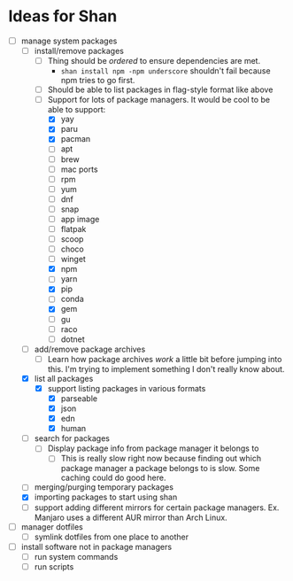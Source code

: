 * Ideas for Shan

- [-] manage system packages
  - [-] install/remove packages
    - [ ] Thing should be /ordered/ to ensure dependencies are met.
      - ~shan install npm -npm underscore~ shouldn't fail because npm tries to go first.
    - [ ] Should be able to list packages in flag-style format like above
    - [-] Support for lots of package managers. It would be cool to be able to support:
      - [X] yay
      - [X] paru
      - [X] pacman
      - [ ] apt
      - [ ] brew
      - [ ] mac ports
      - [ ] rpm
      - [ ] yum
      - [ ] dnf
      - [ ] snap
      - [ ] app image
      - [ ] flatpak
      - [ ] scoop
      - [ ] choco
      - [ ] winget
      - [X] npm
      - [ ] yarn
      - [X] pip
      - [ ] conda
      - [X] gem
      - [ ] gu
      - [ ] raco
      - [ ] dotnet
  - [ ] add/remove package archives
    - [ ] Learn how package archives /work/ a little bit before jumping into this. I'm trying to
      implement something I don't really know about.
  - [X] list all packages
    - [X] support listing packages in various formats
      - [X] parseable
      - [X] json
      - [X] edn
      - [X] human
  - [ ] search for packages
    - [ ] Display package info from package manager it belongs to
      - [ ] This is really slow right now because finding out which package manager a package
        belongs to is slow. Some caching could do good here.
  - [ ] merging/purging temporary packages
  - [X] importing packages to start using shan
  - [ ] support adding different mirrors for certain package managers. Ex. Manjaro uses a different
    AUR mirror than Arch Linux.
- [ ] manager dotfiles
  - [ ] symlink dotfiles from one place to another
- [ ] install software not in package managers
  - [ ] run system commands
  - [ ] run scripts
